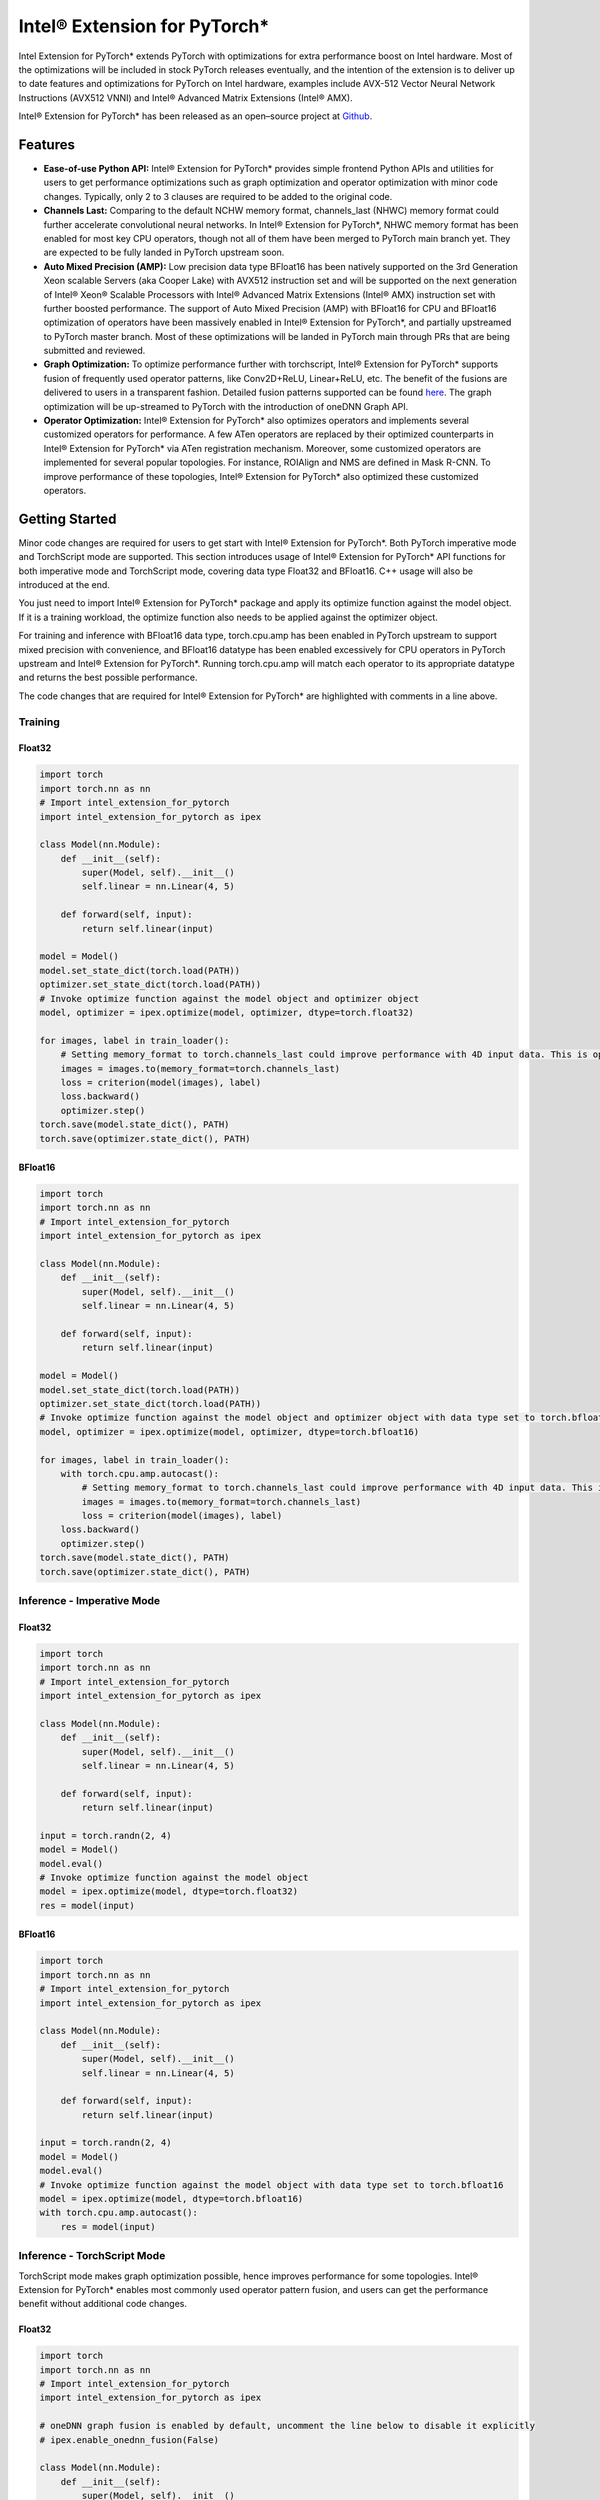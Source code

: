 Intel® Extension for PyTorch*
=============================

Intel Extension for PyTorch* extends PyTorch with optimizations for extra
performance boost on Intel hardware. Most of the optimizations will be
included in stock PyTorch releases eventually, and the intention of the
extension is to deliver up to date features and optimizations for PyTorch
on Intel hardware, examples include AVX-512 Vector Neural Network
Instructions (AVX512 VNNI) and Intel® Advanced Matrix Extensions (Intel® AMX).

Intel® Extension for PyTorch* has been released as an open–source project
at `Github <https://github.com/intel/intel-extension-for-pytorch>`_.

Features
--------

- **Ease-of-use Python API:** Intel® Extension for PyTorch* provides simple
  frontend Python APIs and utilities for users to get performance optimizations
  such as graph optimization and operator optimization with minor code changes.
  Typically, only 2 to 3 clauses are required to be added to the original code.
- **Channels Last:** Comparing to the default NCHW memory format, channels_last
  (NHWC) memory format could further accelerate convolutional neural networks.
  In Intel® Extension for PyTorch*, NHWC memory format has been enabled for
  most key CPU operators, though not all of them have been merged to PyTorch
  main branch yet. They are expected to be fully landed in PyTorch upstream
  soon.
- **Auto Mixed Precision (AMP):** Low precision data type BFloat16 has been
  natively supported on the 3rd Generation Xeon scalable Servers (aka Cooper
  Lake) with AVX512 instruction set and will be supported on the next
  generation of Intel® Xeon® Scalable Processors with Intel® Advanced Matrix
  Extensions (Intel® AMX) instruction set with further boosted performance. The
  support of Auto Mixed Precision (AMP) with BFloat16 for CPU and BFloat16
  optimization of operators have been massively enabled in Intel® Extension
  for PyTorch*, and partially upstreamed to PyTorch master branch. Most of
  these optimizations will be landed in PyTorch main through PRs that are
  being submitted and reviewed.
- **Graph Optimization:** To optimize performance further with torchscript,
  Intel® Extension for PyTorch* supports fusion of frequently used operator
  patterns, like Conv2D+ReLU, Linear+ReLU, etc. The benefit of the fusions are
  delivered to users in a transparent fashion. Detailed fusion patterns
  supported can be found `here <https://github.com/intel/intel-extension-for-pytorch>`_.
  The graph optimization will be up-streamed to PyTorch with the introduction
  of oneDNN Graph API.
- **Operator Optimization:** Intel® Extension for PyTorch* also optimizes
  operators and implements several customized operators for performance. A few
  ATen operators are replaced by their optimized counterparts in Intel®
  Extension for PyTorch* via ATen registration mechanism. Moreover, some
  customized operators are implemented for several popular topologies. For
  instance, ROIAlign and NMS are defined in Mask R-CNN. To improve performance
  of these topologies, Intel® Extension for PyTorch* also optimized these
  customized operators.

Getting Started
---------------

Minor code changes are required for users to get start with Intel® Extension
for PyTorch*. Both PyTorch imperative mode and TorchScript mode are
supported. This section introduces usage of Intel® Extension for PyTorch* API
functions for both imperative mode and TorchScript mode, covering data type
Float32 and BFloat16. C++ usage will also be introduced at the end.

You just need to import Intel® Extension for PyTorch* package and apply its
optimize function against the model object. If it is a training workload, the
optimize function also needs to be applied against the optimizer object.

For training and inference with BFloat16 data type, torch.cpu.amp has been
enabled in PyTorch upstream to support mixed precision with convenience, and
BFloat16 datatype has been enabled excessively for CPU operators in PyTorch
upstream and Intel® Extension for PyTorch*. Running torch.cpu.amp will match
each operator to its appropriate datatype and returns the best possible
performance.

The code changes that are required for Intel® Extension for PyTorch* are
highlighted with comments in a line above.

Training
~~~~~~~~

Float32
^^^^^^^

.. code:: python3

   import torch
   import torch.nn as nn
   # Import intel_extension_for_pytorch
   import intel_extension_for_pytorch as ipex
   
   class Model(nn.Module):
       def __init__(self):
           super(Model, self).__init__()
           self.linear = nn.Linear(4, 5)
   
       def forward(self, input):
           return self.linear(input)
   
   model = Model()
   model.set_state_dict(torch.load(PATH))
   optimizer.set_state_dict(torch.load(PATH))
   # Invoke optimize function against the model object and optimizer object
   model, optimizer = ipex.optimize(model, optimizer, dtype=torch.float32)
   
   for images, label in train_loader():
       # Setting memory_format to torch.channels_last could improve performance with 4D input data. This is optional.
       images = images.to(memory_format=torch.channels_last)
       loss = criterion(model(images), label)
       loss.backward()
       optimizer.step()
   torch.save(model.state_dict(), PATH)
   torch.save(optimizer.state_dict(), PATH)

BFloat16
^^^^^^^^

.. code:: python3

   import torch
   import torch.nn as nn
   # Import intel_extension_for_pytorch
   import intel_extension_for_pytorch as ipex
   
   class Model(nn.Module):
       def __init__(self):
           super(Model, self).__init__()
           self.linear = nn.Linear(4, 5)
   
       def forward(self, input):
           return self.linear(input)
   
   model = Model()
   model.set_state_dict(torch.load(PATH))
   optimizer.set_state_dict(torch.load(PATH))
   # Invoke optimize function against the model object and optimizer object with data type set to torch.bfloat16
   model, optimizer = ipex.optimize(model, optimizer, dtype=torch.bfloat16)
   
   for images, label in train_loader():
       with torch.cpu.amp.autocast():
           # Setting memory_format to torch.channels_last could improve performance with 4D input data. This is optional.
           images = images.to(memory_format=torch.channels_last)
           loss = criterion(model(images), label)
       loss.backward()
       optimizer.step()
   torch.save(model.state_dict(), PATH)
   torch.save(optimizer.state_dict(), PATH)

Inference - Imperative Mode
~~~~~~~~~~~~~~~~~~~~~~~~~~~

Float32
^^^^^^^

.. code:: python3

   import torch
   import torch.nn as nn
   # Import intel_extension_for_pytorch
   import intel_extension_for_pytorch as ipex
   
   class Model(nn.Module):
       def __init__(self):
           super(Model, self).__init__()
           self.linear = nn.Linear(4, 5)
   
       def forward(self, input):
           return self.linear(input)
   
   input = torch.randn(2, 4)
   model = Model()
   model.eval()
   # Invoke optimize function against the model object
   model = ipex.optimize(model, dtype=torch.float32)
   res = model(input)

BFloat16
^^^^^^^^

.. code:: python3

   import torch
   import torch.nn as nn
   # Import intel_extension_for_pytorch
   import intel_extension_for_pytorch as ipex
   
   class Model(nn.Module):
       def __init__(self):
           super(Model, self).__init__()
           self.linear = nn.Linear(4, 5)
   
       def forward(self, input):
           return self.linear(input)
   
   input = torch.randn(2, 4)
   model = Model()
   model.eval()
   # Invoke optimize function against the model object with data type set to torch.bfloat16
   model = ipex.optimize(model, dtype=torch.bfloat16)
   with torch.cpu.amp.autocast():
       res = model(input)
 
Inference - TorchScript Mode
~~~~~~~~~~~~~~~~~~~~~~~~~~~~

TorchScript mode makes graph optimization possible, hence improves
performance for some topologies. Intel® Extension for PyTorch* enables most
commonly used operator pattern fusion, and users can get the performance
benefit without additional code changes.

Float32
^^^^^^^

.. code:: python3

   import torch
   import torch.nn as nn
   # Import intel_extension_for_pytorch
   import intel_extension_for_pytorch as ipex
   
   # oneDNN graph fusion is enabled by default, uncomment the line below to disable it explicitly
   # ipex.enable_onednn_fusion(False)
   
   class Model(nn.Module):
       def __init__(self):
           super(Model, self).__init__()
           self.linear = nn.Linear(4, 5)
   
       def forward(self, input):
           return self.linear(input)
   
   input = torch.randn(2, 4)
   model = Model()
   model.eval()
   # Invoke optimize function against the model object
   model = ipex.optimize(model, dtype=torch.float32)
   model = torch.jit.trace(model, torch.randn(2, 4))
   model = torch.jit.freeze(model)
   res = model(input)

BFloat16
^^^^^^^^

.. code:: python3

   import torch
   import torch.nn as nn
   # Import intel_extension_for_pytorch
   import intel_extension_for_pytorch as ipex
   
   # oneDNN graph fusion is enabled by default, uncomment the line below to disable it explicitly
   # ipex.enable_onednn_fusion(False)
   
   class Model(nn.Module):
       def __init__(self):
           super(Model, self).__init__()
           self.linear = nn.Linear(4, 5)
   
       def forward(self, input):
           return self.linear(input)
   
   input = torch.randn(2, 4)
   model = Model()
   model.eval()
   # Invoke optimize function against the model with data type set to torch.bfloat16
   model = ipex.optimize(model, dtype=torch.bfloat16)
   with torch.cpu.amp.autocast():
       model = torch.jit.trace(model, torch.randn(2, 4))
       model = torch.jit.freeze(model)
       res = model(input)

C++
~~~

To work with libtorch, C++ library of PyTorch, Intel® Extension for PyTorch*
provides its C++ dynamic library as well. The C++ library is supposed to handle
inference workload only, such as service deployment. For regular development,
please use Python interface. Comparing to usage of libtorch, no specific code
changes are required, except for converting input data into channels last data
format. Compilation follows the recommended methodology with CMake. Detailed
instructions can be found in `PyTorch tutorial <https://pytorch.org/tutorials/advanced/cpp_export.html#depending-on-libtorch-and-building-the-application>`_.
During compilation, Intel optimizations will be activated automatically
once C++ dynamic library of Intel® Extension for PyTorch* is linked.

**example-app.cpp**

.. code:: cpp

   #include <torch/script.h>
   #include <iostream>
   #include <memory>
   
   int main(int argc, const char* argv[]) {
       torch::jit::script::Module module;
       try {
           module = torch::jit::load(argv[1]);
       }
       catch (const c10::Error& e) {
           std::cerr << "error loading the model\n";
           return -1;
       }
       std::vector<torch::jit::IValue> inputs;
       // make sure input data are converted to channels last format
       inputs.push_back(torch::ones({1, 3, 224, 224}).to(c10::MemoryFormat::ChannelsLast));
   
       at::Tensor output = module.forward(inputs).toTensor();
   
       return 0;
   }

**CMakeList.txt**

::

   cmake_minimum_required(VERSION 3.0 FATAL_ERROR)
   project(example-app)
   
   find_package(Torch REQUIRED)
   set(CMAKE_CXX_FLAGS "${CMAKE_CXX_FLAGS} ${TORCH_CXX_FLAGS} -Wl,--no-as-needed")
   
   add_executable(example-app example-app.cpp)
   # Link the binary against the C++ dynamic library file of Intel® Extension for PyTorch*
   target_link_libraries(example-app "${TORCH_LIBRARIES}" "${INTEL_EXTENSION_FOR_PYTORCH_PATH}/lib/libintel-ext-pt-cpu.so")

   set_property(TARGET example-app PROPERTY CXX_STANDARD 14)

**Note:** Since Intel® Extension for PyTorch* is still under development, name of
the c++ dynamic library in the main branch may defer to
*libintel-ext-pt-cpu.so* shown above. Please check the name out in the
installation folder. The so file name starts with *libintel-*.

**Command for compilation**

::

   $ cmake -DCMAKE_PREFIX_PATH=<LIBPYTORCH_PATH> -DINTEL_EXTENSION_FOR_PYTORCH_PATH=<INTEL_EXTENSION_FOR_PYTORCH_INSTALLATION_PATH> ..
   $ make

Tutorials
---------

Please visit `Intel® Extension for PyTorch* Github repo <https://github.com/intel/intel-extension-for-pytorch>`_ for more tutorials.
